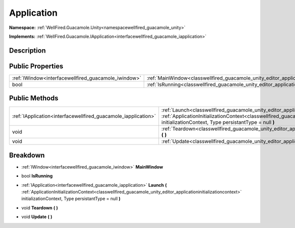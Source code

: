 .. _classwellfired_guacamole_unity_editor_application:

Application
============

**Namespace:** :ref:`WellFired.Guacamole.Unity<namespacewellfired_guacamole_unity>`

**Implements:** :ref:`WellFired.Guacamole.IApplication<interfacewellfired_guacamole_iapplication>`


Description
------------



Public Properties
------------------

+-------------------------------------------------------+-----------------------------------------------------------------------------------------------------------+
|:ref:`IWindow<interfacewellfired_guacamole_iwindow>`   |:ref:`MainWindow<classwellfired_guacamole_unity_editor_application_1a221af4a9d0e5455e8d86dd2792b756e5>`    |
+-------------------------------------------------------+-----------------------------------------------------------------------------------------------------------+
|bool                                                   |:ref:`IsRunning<classwellfired_guacamole_unity_editor_application_1ac82983f8f83302cb06b6dfa627ecf6c7>`     |
+-------------------------------------------------------+-----------------------------------------------------------------------------------------------------------+

Public Methods
---------------

+-----------------------------------------------------------------+------------------------------------------------------------------------------------------------------------------------------------------------------------------------------------------------------------------------------------------------------------------------------------+
|:ref:`IApplication<interfacewellfired_guacamole_iapplication>`   |:ref:`Launch<classwellfired_guacamole_unity_editor_application_1aad9cc07a61cc2c60ea9ad2be91c92201>` **(** :ref:`ApplicationInitializationContext<classwellfired_guacamole_unity_editor_applicationinitializationcontext>` initializationContext, Type persistantType = null **)**   |
+-----------------------------------------------------------------+------------------------------------------------------------------------------------------------------------------------------------------------------------------------------------------------------------------------------------------------------------------------------------+
|void                                                             |:ref:`Teardown<classwellfired_guacamole_unity_editor_application_1a259c03144ecae3d4d8542ae2dc2953e0>` **(**  **)**                                                                                                                                                                  |
+-----------------------------------------------------------------+------------------------------------------------------------------------------------------------------------------------------------------------------------------------------------------------------------------------------------------------------------------------------------+
|void                                                             |:ref:`Update<classwellfired_guacamole_unity_editor_application_1a65b25be277b774f357b37fbf29baff56>` **(**  **)**                                                                                                                                                                    |
+-----------------------------------------------------------------+------------------------------------------------------------------------------------------------------------------------------------------------------------------------------------------------------------------------------------------------------------------------------------+

Breakdown
----------

.. _classwellfired_guacamole_unity_editor_application_1a221af4a9d0e5455e8d86dd2792b756e5:

- :ref:`IWindow<interfacewellfired_guacamole_iwindow>` **MainWindow** 

.. _classwellfired_guacamole_unity_editor_application_1ac82983f8f83302cb06b6dfa627ecf6c7:

- bool **IsRunning** 

.. _classwellfired_guacamole_unity_editor_application_1aad9cc07a61cc2c60ea9ad2be91c92201:

- :ref:`IApplication<interfacewellfired_guacamole_iapplication>` **Launch** **(** :ref:`ApplicationInitializationContext<classwellfired_guacamole_unity_editor_applicationinitializationcontext>` initializationContext, Type persistantType = null **)**

.. _classwellfired_guacamole_unity_editor_application_1a259c03144ecae3d4d8542ae2dc2953e0:

- void **Teardown** **(**  **)**

.. _classwellfired_guacamole_unity_editor_application_1a65b25be277b774f357b37fbf29baff56:

- void **Update** **(**  **)**


